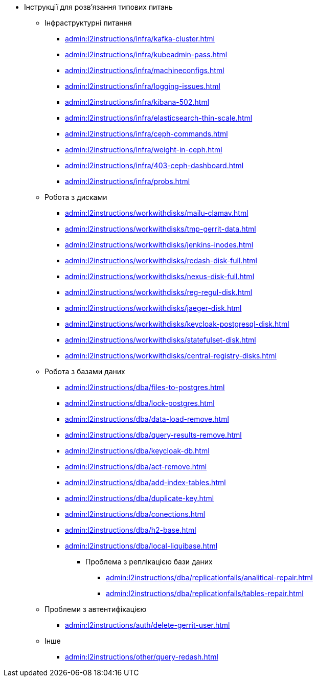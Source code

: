//L2 інструкції
** Інструкції для розв'язання типових питань
*** Інфраструктурні питання
**** xref:admin:l2instructions/infra/kafka-cluster.adoc[]
**** xref:admin:l2instructions/infra/kubeadmin-pass.adoc[]
**** xref:admin:l2instructions/infra/machineconfigs.adoc[]
**** xref:admin:l2instructions/infra/logging-issues.adoc[]
**** xref:admin:l2instructions/infra/kibana-502.adoc[]
**** xref:admin:l2instructions/infra/elasticsearch-thin-scale.adoc[]
**** xref:admin:l2instructions/infra/ceph-commands.adoc[]
**** xref:admin:l2instructions/infra/weight-in-ceph.adoc[]
**** xref:admin:l2instructions/infra/403-ceph-dashboard.adoc[]
**** xref:admin:l2instructions/infra/probs.adoc[]
*** Робота з дисками
**** xref:admin:l2instructions/workwithdisks/mailu-clamav.adoc[]
**** xref:admin:l2instructions/workwithdisks/tmp-gerrit-data.adoc[]
**** xref:admin:l2instructions/workwithdisks/jenkins-inodes.adoc[]
**** xref:admin:l2instructions/workwithdisks/redash-disk-full.adoc[]
**** xref:admin:l2instructions/workwithdisks/nexus-disk-full.adoc[]
**** xref:admin:l2instructions/workwithdisks/reg-regul-disk.adoc[]
**** xref:admin:l2instructions/workwithdisks/jaeger-disk.adoc[]
**** xref:admin:l2instructions/workwithdisks/keycloak-postgresql-disk.adoc[]
**** xref:admin:l2instructions/workwithdisks/statefulset-disk.adoc[]
**** xref:admin:l2instructions/workwithdisks/central-registry-disks.adoc[]
*** Робота з базами даних
**** xref:admin:l2instructions/dba/files-to-postgres.adoc[]
**** xref:admin:l2instructions/dba/lock-postgres.adoc[]
**** xref:admin:l2instructions/dba/data-load-remove.adoc[]
**** xref:admin:l2instructions/dba/query-results-remove.adoc[]
**** xref:admin:l2instructions/dba/keycloak-db.adoc[]
**** xref:admin:l2instructions/dba/act-remove.adoc[]
**** xref:admin:l2instructions/dba/add-index-tables.adoc[]
**** xref:admin:l2instructions/dba/duplicate-key.adoc[]
**** xref:admin:l2instructions/dba/conections.adoc[]
**** xref:admin:l2instructions/dba/h2-base.adoc[]
**** xref:admin:l2instructions/dba/local-liquibase.adoc[]
***** Проблема з реплікацією бази даних
****** xref:admin:l2instructions/dba/replicationfails/analitical-repair.adoc[]
****** xref:admin:l2instructions/dba/replicationfails/tables-repair.adoc[]
*** Проблеми з автентифікацією
**** xref:admin:l2instructions/auth/delete-gerrit-user.adoc[]
*** Інше
**** xref:admin:l2instructions/other/query-redash.adoc[]